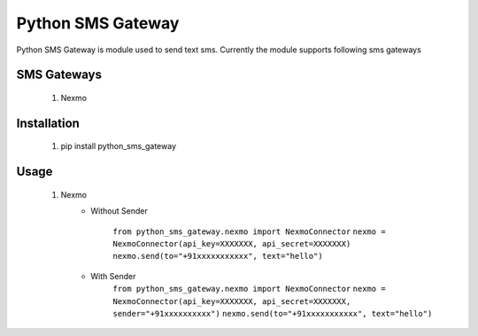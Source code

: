 ===================
Python SMS Gateway
===================

Python SMS Gateway is module used to send text sms. Currently the module supports following sms gateways

SMS Gateways
------------
 1. Nexmo

Installation
------------
 1.  pip install python_sms_gateway

Usage
-----

 1. Nexmo
       - Without Sender

           ``from python_sms_gateway.nexmo import NexmoConnector``
           ``nexmo = NexmoConnector(api_key=XXXXXXX, api_secret=XXXXXXX)``
           ``nexmo.send(to="+91xxxxxxxxxxx", text="hello")``
    
       - With Sender
            ``from python_sms_gateway.nexmo import NexmoConnector``
            ``nexmo = NexmoConnector(api_key=XXXXXXX, api_secret=XXXXXXX, sender="+91xxxxxxxxxx")``
            ``nexmo.send(to="+91xxxxxxxxxxx", text="hello")``